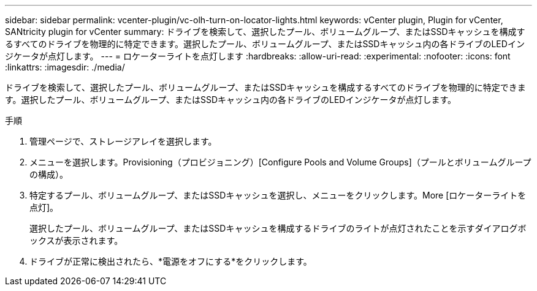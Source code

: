 ---
sidebar: sidebar 
permalink: vcenter-plugin/vc-olh-turn-on-locator-lights.html 
keywords: vCenter plugin, Plugin for vCenter, SANtricity plugin for vCenter 
summary: ドライブを検索して、選択したプール、ボリュームグループ、またはSSDキャッシュを構成するすべてのドライブを物理的に特定できます。選択したプール、ボリュームグループ、またはSSDキャッシュ内の各ドライブのLEDインジケータが点灯します。 
---
= ロケーターライトを点灯します
:hardbreaks:
:allow-uri-read: 
:experimental: 
:nofooter: 
:icons: font
:linkattrs: 
:imagesdir: ./media/


[role="lead"]
ドライブを検索して、選択したプール、ボリュームグループ、またはSSDキャッシュを構成するすべてのドライブを物理的に特定できます。選択したプール、ボリュームグループ、またはSSDキャッシュ内の各ドライブのLEDインジケータが点灯します。

.手順
. 管理ページで、ストレージアレイを選択します。
. メニューを選択します。Provisioning（プロビジョニング）[Configure Pools and Volume Groups]（プールとボリュームグループの構成）。
. 特定するプール、ボリュームグループ、またはSSDキャッシュを選択し、メニューをクリックします。More [ロケーターライトを点灯]。
+
選択したプール、ボリュームグループ、またはSSDキャッシュを構成するドライブのライトが点灯されたことを示すダイアログボックスが表示されます。

. ドライブが正常に検出されたら、*電源をオフにする*をクリックします。

